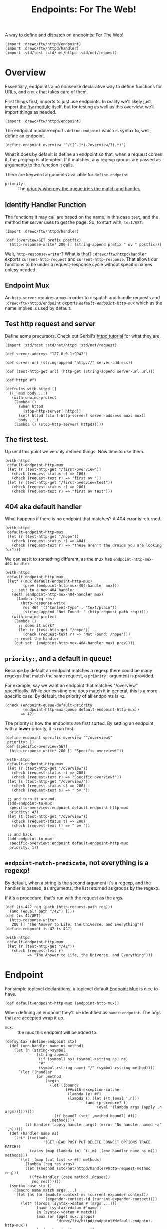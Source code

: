 #+TITLE: Endpoints: For The Web!
#+SEQ_TODO:   TODO(t) INPROGRESS(i) WAITING(w@) | DONE(d) CANCELED(c@)

A way to define and dispatch on endpoints: For The Web!

#+begin_src gerbil
  (import :drewc/ftw/httpd/endpoint) 
  (import :drewc/ftw/httpd/handler) 
  (import :std/test :std/net/httpd :std/net/request)
#+end_src

* Overview 

Essentially, endpoints a no nonsense declarative way to define functions for URLs, and a
~mux~ that takes care of them.

First things first, imports to just use endpoints. In reality we'll likely just
import [[file:~/src/ftw/src/ftw.org][the ftw module]] itself, but for testing as well as this overview, we'll
import things as needed.

#+begin_src gerbil 
  (import :drewc/ftw/httpd/endpoint) 
#+end_src

The endpoint module exports ~define-endpoint~ which is syntax to, well, define
an endpoint.

#+begin_src gerbil
  (define-endpoint overview "^/([^-]*)-?overview/?(.*)")
#+end_src

What it does by default is define an endpoint so that, when a request comes it,
the pregexp is attempted. If it matches, any regexp groups are passed as
arguments to the function it calls.

There are keyword arguments available for ~define-endpoint~

   - ~priority:~ :: The [[#overview_priority][priority whereby the queue tries the match and hander.]]


** Identify Handler Function

 The functions it may call are based on the name, in this case ~test~, and the
 method the server uses to get the page. So, to start with, ~test/GET~.

 #+begin_src gerbil 
   (import :drewc/ftw/httpd/handler) 
 #+end_src

 #+begin_src gerbil  
   (def (overview/GET prefix postfix)
     (http-response-write* 200 [] (string-append prefix " ov " postfix)))
 #+end_src

 Wait, ~http-response-write*~? What is that? [[file:handler.org][~:drewc/ftw/httpd/handler~]] exports
 ~current-http-request~ and ~current-http-response~. That allows our functions to
 be under a request-response cycle without specific names unless needed.

** Endpoint Mux

 An ~http-server~ requires a ~mux~ in order to dispatch and handle requests and
 ~:drewc/ftw/httpd/endpoint~ exports [[*Endpoint][~default-endpoint-http-mux~]] which as the
 name implies is used by default.

** Test http request and server

   Define some precursors. Check out Gerbil's [[https://cons.io/tutorials/httpd.html][httpd tutorial]] for what they are.

 #+begin_src gerbil :noweb-ref test-http-request
   (import :std/test :std/net/httpd :std/net/request)

   (def server-address "127.0.0.1:9942")

   (def server-url (string-append "http://" server-address)) 

   (def (test-http-get url) (http-get (string-append server-url url))) 

   (def httpd #f) 

   (defrules with-httpd []
     ((_ mux body ...)
      (with-unwind-protect
       (lambda ()
         (when httpd 
           (stop-http-server! httpd))
         (set! httpd (start-http-server! server-address mux: mux))
         body ...)
       (lambda () (stop-http-server! httpd)))))
 #+end_src

** The first test.

   Up until this point we've only defined things. Now time to use them.

   #+begin_src gerbil :noweb-ref overview-test
     (with-httpd
      default-endpoint-http-mux
      (let (r (test-http-get "/first-overview"))
        (check (request-status r) => 200)
        (check (request-text r) => "first ov "))
      (let (r (test-http-get "/first-overview/test"))
        (check (request-status r) => 200)
        (check (request-text r) => "first ov test")))
   #+end_src

** 404 aka default handler 

   What happens if there is no endpoint that matches? A 404 error is returned.

   #+begin_src gerbil :noweb-ref overview-test
     (with-httpd
      default-endpoint-http-mux
      (let (r (test-http-get "/nope"))
        (check (request-status r) => 404)
        (check (request-text r) => "these aren't the droids you are looking for")))
   #+end_src

   We can set it to something different, as the mux has ~endpoint-http-mux-404-handler~  

#+begin_src gerbil
  (with-httpd
   default-endpoint-http-mux
   (let* ((mux default-endpoint-http-mux)
          (prev (endpoint-http-mux-404-handler mux)))
     ;; set! to a new 404 handler
     (set! (endpoint-http-mux-404-handler mux)
       (lambda (req res)
         (http-response-write
          res 404 '(("Content-Type" . "text/plain"))
          (string-append "Not Found: " (http-request-path req)))))
     (with-unwind-protect
      (lambda ()
        ;; does it work? 
        (let (r (test-http-get "/nope"))
          (check (request-text r) => "Not Found: /nope")))
      ;; reset the handler
      (cut set! (endpoint-http-mux-404-handler mux) prev))))
#+end_src

** ~priority:~, and a default in queue! 
   :PROPERTIES:
   :CUSTOM_ID: overview_priority
   :END:

   Because by default an endpoint matches a regexp there could be many regexps
   that match the same request, a ~priority:~ argument is provided.

   For example, say we want an endpoint that matches "/overview" specifically.
   While our existing one does match it in general, this is a more specific
   case. By default, the priority of all endpoints is ~42~.

   #+begin_src gerbil 
     (check (endpoint-queue-default-priority
             (endpoint-http-mux-queue default-endpoint-http-mux))
            => 42)
   #+end_src

   The priority is how the endpoints are first sorted. By setting an endpoint
   with a *lower* priority, it is run first.

#+begin_src gerbil
  (define-endpoint specific-overview "^/overview$"
   priority: 1)
  (def (specific-overview/GET) 
    (http-response-write* 200 [] "Specific overview!"))
#+end_src

#+begin_src gerbil
  (with-httpd
   default-endpoint-http-mux
   (let (r (test-http-get "/overview"))
     (check (request-status r) => 200)
     (check (request-text r) => "Specific overview!"))
   (let (s (test-http-get "/overview/"))
     (check (request-status s) => 200)
     (check (request-text s) => " ov "))

   ;; and turn it around.
   (add-endpoint-to-mux!
    specific-overview::endpoint default-endpoint-http-mux
    priority: 43)
   (let (t (test-http-get "/overview"))
     (check (request-status t) => 200)
     (check (request-text t) => " ov "))

   ;; and back
   (add-endpoint-to-mux!
    specific-overview::endpoint default-endpoint-http-mux
    priority: 1))
#+end_src

** ~endpoint-match-predicate~, not everything is a regexp!

   By default, when a string is the second argument it's a regexp, and the
   handler is passed, as arguments, the list returned as groups by the regexp.

   If it's a procedure, that's run with the request as the args.

   #+begin_src gerbil
     (def (is-42? req (path (http-request-path req)))
       (and (equal? path "/42") []))
     (def (is-42/GET)
       (http-response-write*
        200 [] "The Answer to Life, the Universe, and Everything"))
     (define-endpoint is-42 is-42?)
   #+end_src

   #+begin_src gerbil
     (with-httpd
      default-endpoint-http-mux
      (let (r (test-http-get "/42"))
        (check (request-text r)
               => "The Answer to Life, the Universe, and Everything")))
   #+end_src
   
   
* Endpoint
  :PROPERTIES:
  :header-args: :noweb-ref endpoints-code
  :END:

For simple toplevel declarations, a toplevel default [[#endpoint_mux][Endpoint Mux]] is nice to have.

#+begin_src gerbil
  (def default-endpoint-http-mux (endpoint-http-mux))
#+end_src

When defining an endpoint they'll be identified as ~name::endpoint~. The args
that are accepted wrap it up.

  - ~mux:~ :: the mux this endpoint will be added to.  

#+begin_src gerbil 
(defsyntax (define-endpoint stx)
  (def (one-handler name ns method)
    (let (n (string->symbol
              (string-append
               (if (symbol? ns) (symbol->string ns) ns)
               "#"
               (symbol->string name) "/" (symbol->string method))))
      `(let ((handler
              (or ,method
                  (begin
                    (let ((bound?
                           (##with-exception-catcher
                            (lambda (e) #f)
                            (lambda () (let ((t (eval ',n)))
                                    (and (procedure? t)
                                         (eval '(lambda args (apply ,n args)))))))))
                      (if bound? (set! ,method bound?) #f))
                    ,method))))
         (if handler (apply handler args) (error "No handler named ~a" ',n)))))
  (def (handler name ns)
    (let* ((methods
                 '(GET HEAD POST PUT DELETE CONNECT OPTIONS TRACE PATCH))
           (cases (map (lambda (m) `((,m) ,(one-handler name ns m))) methods)))
      `(let ,(map (cut list <> #f) methods)
         (lambda (req res args)
         (let ((method (std/net/httpd/handler#http-request-method req)))
           ((ftw-handler (case method ,@cases))
            req res))))))
  (syntax-case stx ()
    ((macro name match args ...)
     (let (ns (or (module-context-ns (current-expander-context))
                  (expander-context-id (current-expander-context))))
       (let* ((props (syntax->datum #'(args ...)))
              (name (syntax->datum #'name))
              (m (syntax->datum #'match))
              (mux (or (pget mux: props)
                       'drewc/ftw/httpd/endpoint#default-endpoint-http-mux))
              (p (pget priority: props))
              (h (pget handler: props))
              (endpoint
               `(drewc/ftw/httpd/endpoint/struct#make-endpoint
                 ',name ,m
                 ,@(if h [handler: h]
                         [handler: (handler name ns)])))
                (defname (string->symbol
                          (string-append (symbol->string name) "::endpoint")))
                (form
                 `(begin (def ,defname ,endpoint)
                         (drewc/ftw/httpd/endpoint/mux#add-endpoint-to-mux!
                          ,defname ,mux ,@(if p [priority: p] []))
                         ,defname)))
           (datum->syntax #'macro form))))))
#+end_src




#+begin_src gerbil :noweb-ref test-endpoint
  (import :std/format)
  (define-endpoint foo "/foo(.*)")

  (def (foo/GET text)
    (http-response-write*
     400 [] (format "EP1!!:~a" text)))

  (define-endpoint epmux1  "/ep1(.*)")
  (def epmux1/GET foo/GET)

  (define-endpoint default-ep1 "(.*)"
      handler: (lambda (req res args)
                 (http-response-write
                  res 404 '(("Content-Type" . "text/plain"))
                  (format "Default Not Found: ~a" (car args))))
     priority: +inf.0)


  (with-httpd default-endpoint-http-mux
    (let ((r1 (test-http-get "/ep1"))
          (r2 (test-http-get "/foofoo"))
          (r3 (test-http-get "/nope"))
          (r4 (test-http-get "/foo")))
      (check (request-text r1) => "EP1!!:")
      (check (request-text r2) => "EP1!!:foo")
      (check (request-status r3) => 404)
      (check (request-text r4) => (request-text r1))))
#+end_src


#+begin_src gerbil  :tangle "endpoint.ss" :noweb yes :noweb-ref endpoint.ss
  (import :drewc/ftw/httpd/endpoint/struct
          :drewc/ftw/httpd/endpoint/queue
          :drewc/ftw/httpd/endpoint/mux
          (for-syntax ./handler)
          (for-syntax  :drewc/ftw/httpd/endpoint/struct)
           (for-syntax :gerbil/expander) :std/format)
  (export #t
   (import: :drewc/ftw/httpd/endpoint/queue)
   (import: :drewc/ftw/httpd/endpoint/struct)
   (import: :drewc/ftw/httpd/endpoint/mux))

   <<endpoints-code>>

#+end_src


* DONE Endpoint Mux
  CLOSED: [2020-01-12 Sun 13:06]
  :PROPERTIES:
  :header-args: :noweb-ref endpointmux
  :CUSTOM_ID: endpoint_mux
  :END:

To multiplex across an [[#struct_endpoint][Endpoint]] [[#endpoint_queue][Queue]] is very simple. The
~endpoint-queue-dispatch-function~ is provided by the queue. The queue sorting
is taken care of by the mux handler.


#+begin_src gerbil :tangle "endpoint/mux.ss"
  (import :drewc/ftw/httpd/endpoint/queue :std/net/httpd/mux :std/net/httpd
              :gerbil/gambit/exceptions :std/logger :std/format)
  (export #t) 
  (defstruct endpoint-http-mux
    (queue sort-every reset-every handler error-handler 404-handler)
    constructor: :init!)

 (def (log-error what exn)
   (let (outp (open-output-string))
     (fprintf outp "~a: " what)
     (display-exception exn outp)
     (errorf (get-output-string outp))))

  (def (default-endpoint-error-handler err req res)
    (log-error
     (string-append "Endpoint Handler Error for" (http-request-path req)) err)
    (http-response-write
     res 500 '(("Content-Type" . "text/plain")) "Endpoint Handler Error"))

  (def (default-endpoint-404-handler req res)
    (http-response-write
     res 404 '(("Content-Type" . "text/plain"))
     "these aren't the droids you are looking for"))

  (def (endpoint-http-mux-dispatch-function
        mux
        (q (endpoint-http-mux-queue mux))
        (sort-every (endpoint-http-mux-sort-every mux))
        (reset-every (endpoint-http-mux-reset-every mux)))
    (let ((sc 0) (rc 0))
      (lambda (req res)
        (with-catch
         (lambda (e) (begin0 #t ((endpoint-http-mux-error-handler mux) e req res)))
         (lambda ()
           (if (not ((endpoint-queue-dispatch-function q) req res))
             (begin0 #t ((endpoint-http-mux-404-handler mux) req res))
             (begin0 #t
               (when (= sort-every sc)
                 (sort-endpoint-queue! q) (set! sc 0))
               (set! sc (1+ sc))
               (when (= reset-every rc)
                 (reset-endpoint-queue-hit-counter! q) (set! rc 0))
               (set! rc (1+ rc)))))))))

  (defmethod {:init! endpoint-http-mux}
    (lambda (self sort-every: (se 100) reset-every: (re 1000)
             queue: (q (endpoint-queue)))
      (struct-instance-init!
       self q se re
       (endpoint-http-mux-dispatch-function self q se re)
       default-endpoint-error-handler
       default-endpoint-404-handler)))

  (def (add-endpoint-to-mux! ep mux . queue-args)
    (apply add-endpoint-to-queue! ep (endpoint-http-mux-queue mux) queue-args))

  (def (remove-endpoint-from-mux! ep mux)
    (remove-endpoint-from-queue! ep (endpoint-http-mux-queue mux)))

  (defmethod {get-handler endpoint-http-mux}
    (lambda (self . _)
      (endpoint-http-mux-handler self)))

  (defmethod {put-handler! endpoint-http-mux}
    (lambda (mux host path handler)
      (error "Put handler unbound")))
#+end_src

** INPROGRESS Testing

 Toplevel.
 #+begin_src gerbil :noweb-ref test-endpointmux-toplevel
   (def epmux (endpoint '42 "/ep1(.*)"))
   (def (42/GET text)
     (http-response-write*
      400 [] (format "EP1!!:~a" text)))

 #+end_src

 #+begin_src gerbil :noweb-ref test-endpointmux
   (def emux (make-endpoint-http-mux))

   (add-endpoint-to-mux! epmux emux priority: 42)
   (def default-ep
     (endpoint
      'default "(.*)"
      handler: (lambda (req res args)
                 (http-response-write
                  res 404 '(("Content-Type" . "text/plain"))
                  (format "Default Not Found: ~a" (car args))))))



   (add-endpoint-to-mux! default-ep emux priority: +inf.0)

   (with-httpd emux
     (let ((r1 (test-http-get "/ep1"))
           (r2 (test-http-get "/ep1foo"))
           (r3 (test-http-get "/nope")))
       (check (request-text r1) => "EP1!!:")
       (check (request-text r2) => "EP1!!:foo")
       (check (request-status r3) => 404)))

 #+end_src

 
 
* INPROGRESS Endpoint Queue 
  :PROPERTIES:
  :CUSTOM_ID: endpoint_queue
  :header-args: :noweb-ref endpoint-q-code
  :END:

There's an [[#struct_endpoint][~endpoint-dispatch~]] function which returns an function that returns
true if the endpoint matches and is dispatched to a function.

Chances are there is more than one endpoint needed to resolve. Queuing them
together is a nice thing for the [[#endpoint_mux][Endpoint Mux]] to DTRT.

Finally, the order in which they are attempted matters both for performance and
the simple fact that they may be required to be attempted in order as many could
match the same request. 

That's where the ~priorities~ comes in, which is an alist of:
   
    -  ~[[priority-number . [endpoints ...]] ...]~

#+begin_src gerbil
  (defstruct endpoint-queue (hit-counter priorities default-priority) constructor: :init!)

  (defmethod {:init! endpoint-queue}
    (cut struct-instance-init! <> (make-hash-table-eq) [] 42))
#+end_src

We can find a queued endpoint. We do this first so that adding will also replace
an endpoint with the same name if found. Rarely is this needed in production,
but it helps from a development point of view.

#+begin_src gerbil
  (def (find-queued ep q)
    (let/cc yup!
      (begin0 #f
        (for ((values k v) (in-hash (endpoint-queue-hit-counter q)))
          (when (eq? (endpoint-name k)
                     (endpoint-name ep))
            (yup! k))))))
#+end_src


Strangely enough, we also need to be able to remove one before we add it. Both
removing and adding requires sorting. To sort the queue is also to construct it.

While priorities do determine the order, we've also chosen to track hits.

#+begin_src gerbil  
  (def (endpoint-queue-endpoint-hits q ep)
    (hash-ref (endpoint-queue-hit-counter q) ep 0))

  (def (increment-endpoint-hit-count! q ep)
    (hash-update!
     (endpoint-queue-hit-counter q) ep (lambda (n) (if (number? n) (1+ n) 0))))

  (def (reset-endpoint-queue-hit-counter! q)
    (set! (endpoint-queue-hit-counter q)
      (make-hash-table-eq))
    (map-endpoint-queue (lambda (n ep) (increment-endpoint-hit-count! q ep)) q))


#+end_src

Those hits and the priorities determine the order in which they are queued. 

  1) Sort the priorities alist using the key in descending order. Higher priorities come
     first.

  2) Sort the values using the hit count, again in descending order.

#+begin_src gerbil
  (def (sort-endpoint-queue! q)
    (sort! (endpoint-queue-priorities q) < car)
    (for ([_ . eps] (endpoint-queue-priorities q))
      (sort! eps > (cut endpoint-queue-endpoint-hits q <>)))
    (endpoint-queue-priorities-set!
     q
     (filter (lambda (apair) (not (null? (cdr apair)))) (endpoint-queue-priorities q))))

  (def (map-endpoint-queue fn q)
    (for ([n . eps] (endpoint-queue-priorities q))
      (for (ep eps) (fn n ep))))

  (def (endpoint-queue-endpoint-index q ep)
    (let (n 0)
      (let/cc k
        (map-endpoint-queue
         (lambda (_ ep?) (if (eq? ep? ep) (k n) (set! n (1+ n)))) q)
        (k #f))))

#+end_src

Again, this is mostly for development, but who knows! We'll remove the same name
before adding it.

#+begin_src gerbil
  (def (remove-endpoint-from-queue! e q)
    (awhen (e (find-queued e q))
      (for (pair (endpoint-queue-priorities q))
        (match pair
          ([_ . eps]
           (if (member e eps) (set! (cdr pair) (remove (cut eq? e <>) eps))))))
      (hash-remove! (endpoint-queue-hit-counter q) e)
        (sort-endpoint-queue! q)))
#+end_src
 
So now, let us queue an endpoint. We'll store them as keys in the hash table,
with the value being the number of hits. We'll use that later on to sort the
queue. 

But we also may want things to appear in a certain order regardless. This way
we can have a default that always runs at the very end, among other advantages.

We have a default ~priority:~, and another can be passed. That's what's used to
construct the alist making the queue.

#+begin_src gerbil
  (def (add-endpoint-to-queue!
        endpoint queue
        priority: (priority (endpoint-queue-default-priority queue)))
    (def exists? (find-queued endpoint queue))
    (if (not exists?)
      (let (qlist (assoc priority (endpoint-queue-priorities queue)))
        (if qlist (set! (cdr qlist) (cons endpoint (cdr qlist)))
            (let (q (endpoint-queue-priorities queue))
              (set! (endpoint-queue-priorities queue)
                [[priority endpoint] . q])))
        (increment-endpoint-hit-count! queue endpoint)
        (sort-endpoint-queue! queue))
      (begin (remove-endpoint-from-queue! endpoint queue)
             (add-endpoint-to-queue! endpoint queue priority: priority))))
#+end_src

The end result is that we have an alist of endpoint structs, each endpoint has a
dispatcher function attached which returns a true value if successful.


#+begin_src gerbil 
  (def (endpoint-queue-dispatch-function queue)
    (lambda (req res)
      (def pq (endpoint-queue-priorities queue))
      (let/cc k
        (for ([_ . eps] pq)
          (for (ep eps)
            (let (this-one-dispatched?
                  ((endpoint-dispatcher ep) req res))
              (when this-one-dispatched?
                (increment-endpoint-hit-count! queue ep)
                (k #t)))))
        ;; If here, fail
        (k #f))))
#+end_src

** Testing 

#+begin_src gerbil :noweb-ref test-endpoint-queue-toplevel
  (def eq (endpoint-queue))

  (def (test-endpoint-queue-handler req res)
    (try 
     (or ((endpoint-queue-dispatch-function eq) req res)
         (default-handler req res))
     (catch (e) (http-response-write
                 res 500 '(("Content-Type" . "text/plain"))
                 (with-output-to-string (cut display-exception e))))))

  (def (testq/GET num arg)
    (http-response-write* 200 '(("Content-Type" . "text/plain"))
                          (format "num:~a ~a" num arg)))

  (def ep1 (endpoint '1 "/ep(1)(.*)"))
  (def 1/GET testq/GET)
  (def ep2 (endpoint '2 "/ep(2)(.*)"))
  (def 2/GET testq/GET)
  (def ep3 (endpoint '3 "/ep(3)(.*)"))
  (def 3/GET testq/GET)
  (def ep4 (endpoint '4 "/ep(4)(.*)"))
  (def 4/GET testq/GET)
  (def ep4-aussi (endpoint '4-aussi "/ep(4)(.*)"))
  (def 4-aussi/GET testq/GET)

  (def tctx (gx#current-expander-context))
  (def (teval form)
    (parameterize ((gx#current-expander-context tctx))
      (##eval form tctx)))
#+end_src

#+begin_src gerbil :noweb-ref test-endpoint-queue
  (with-httpd
   (make-recursive-http-mux)
   (http-register-handler httpd "" test-endpoint-queue-handler)


   ;; Make sure the hit counter works

   (let ((hits (+ 10 (random-integer 100))))
     (map (cut add-endpoint-to-queue! <> eq) [ep1 ep2 ep3 ep4])
     (add-endpoint-to-queue! ep4-aussi eq priority: 1)
     (check (endpoint-queue-endpoint-hits eq ep1) => 0)
     (for (x (in-range hits))
       (let (r (test-http-get "/ep1"))
         (check (request-text r) => "num:1 ")))

     (check (endpoint-queue-endpoint-hits eq ep1) => hits)
     (reset-endpoint-queue-hit-counter! eq))
   ;; Now, 4-aussi comes first, and it should be the only hit for /ep4

   (let ((hits (+ 10 (random-integer 100))))
     (check (endpoint-queue-endpoint-index eq ep4-aussi) => 0)
     (check (endpoint-queue-endpoint-hits eq ep4) => 0)
     (check (endpoint-queue-endpoint-hits eq ep4-aussi) => 0)
     (for (x (in-range hits))
       (test-http-get "/ep4"))
     (check (endpoint-queue-endpoint-hits eq ep4) => 0)
     (check (endpoint-queue-endpoint-hits eq ep4-aussi) => hits)
     (reset-endpoint-queue-hit-counter! eq))

  ;; ;; Finally, the actual sorting.

    (let* ((hits (+ 10 (random-integer 1000)))
           (count [[1 . 0] [2 . 0] [3 . 0] [4 . 0]])
           (ran (cut 1+ (random-integer 4)))
           (hit (lambda ((r (ran))) (test-http-get (format "/ep~a" r ))
                   (set!  (cdr (assoc r count))
                    (1+ (cdr (assoc r count)))))))
  ;;    ;; remove-aussi

     (remove-endpoint-from-queue! ep4-aussi eq)
     (for (x (in-range hits))
        (hit))
  ;;   ;;; the hitcount matches?
     (check (endpoint-queue-endpoint-hits eq ep4) => (cdr (assoc 4 count)))
  ;;   ;; Now sort
     (sort-endpoint-queue! eq)
     (sort! count > cdr)

  ;;   ;; ;; And check
     (let ((first-ep (teval (string->symbol (format "ep~a" (caar count)))))
           (last-ep (teval (string->symbol (format "ep~a" (car (last count)))))))
       (check (endpoint-queue-endpoint-index eq first-ep) => 0)
       (check (endpoint-queue-endpoint-index eq last-ep) => 3))

     (reset-endpoint-queue-hit-counter! eq)))
#+end_src


* INPROGRESS /Struct/ Endpoint 
  :PROPERTIES:
  :header-args: :noweb-ref endpoint-struct :comments noweb
  :CUSTOM_ID: struct_endpoint
  :END:

What is an endpoint? It's simply a name and predicate. When the predicate
matches, it returns the arguments passed to the handler, and says it was dispatched.

#+begin_src gerbil
  (defstruct endpoint (name match handler) constructor: :init!)

  (defmethod {:init! endpoint}
    (lambda (self name match handler: (h (endpoint-name->handler name)))
      (struct-instance-init! self name match h))
    rebind: #t)

  (def (endpoint-dispatcher endpoint)
    (let ((predicate? {endpoint-match-predicate endpoint})
          (handler (endpoint-handler endpoint)))
      (lambda (req res)
        (let (args (predicate? req))
          (and args (begin0 #t (handler req res args)))))))
#+end_src

The dispatcher is made to take a request and response, but was can test this
basic thing by itself.

#+begin_src gerbil :noweb-ref test-endpoint-struct
  (def end-dis::endpoint
    (make-endpoint 'end-dis (? (and list? identity))
                   handler: 
                   (lambda (req res args)
                     (displayln "Dis!"))))

  (let (strp (open-string ""))
    (check (parameterize ((current-output-port strp))
              ((endpoint-dispatcher end-dis::endpoint)
             
               ["request-as-list-lol"] 'response-as-sym))
           => #t)
    (check (get-output-string strp) => "Dis!\n")
    (check (parameterize ((current-output-port strp))
             ((endpoint-dispatcher end-dis::endpoint)
             
              "request-as-string" 'response-as-sym))
           => #f)
    (check (get-output-string strp) => ""))
#+end_src

** Matching a request 
   :PROPERTIES:
   :CUSTOM_ID: endpoint_match
   :END:

The entire point of endpoints is a declarative syntax which is short-winded.
Because regular expressions have groups, and that's a syntax that we all know
and love/hate, we'll use them.

#+begin_src gerbil
  (def (endpoint-pregexp-match-predicate endpoint)
    (lambda (request (path (http-request-path request)))
      (let ((groups (pregexp-match (endpoint-match endpoint) path)))
        (and groups (cdr groups)))))
#+end_src

Otherwise, we make an assumption that match is a predicate that takes the
request.

#+begin_src gerbil
  (defmethod {endpoint-match-predicate endpoint}
    (lambda (self (m (endpoint-match self)))
      (cond ((string? m) (endpoint-pregexp-match-predicate self))
            ((procedure? m) m)
            (#t (error "Endpoint Match is not a string or a procedure")))))
#+end_src

** Handling a matched request

If a request matches the predicate, it returns a list of arguments to be passed
to the handler. By default, a handler is a function, ~name/METHOD~.

 - GET :: The GET method requests a representation of the specified resource.
          Requests using GET should only retrieve data.
 - HEAD :: The HEAD method asks for a response identical to that of a GET
           request, but without the response body.
 - POST :: The POST method is used to submit an entity to the specified
           resource, often causing a change in state or side effects on the
           server.
 - PUT :: The PUT method replaces all current representations of the target
          resource with the request payload.
 - DELETE :: The DELETE method deletes the specified resource.
 - CONNECT :: The CONNECT method establishes a tunnel to the server identified
              by the target resource.

 - OPTIONS :: The OPTIONS method is used to describe the communication options
              for the target resource.
 - TRACE :: The TRACE method performs a message loop-back test along the path to
            the target resource.

 - PATCH :: The PATCH method is used to apply partial modifications to a
            resource.

#+begin_src gerbil
  (def (endpoint-name->handler name)
    (defsyntax (handler stx)
      (syntax-case stx  ()
        ((h meth)
         (let (M (syntax->datum #'meth))
           (datum->syntax #'h
             `(let (fn (or ,M
                           (parameterize ((gx#current-expander-context ctx))
                             (##eval
                              `(lambda (args)
                                 (apply ,(string->symbol (format "~a/~a" name ',M)) args))
                              ctx))))
                (begin0 (fn args)
                  (unless ,M (set! ,M fn)))))))
        ((h ms ...)
         (let* ((methods (syntax->datum #'(ms ...)))
                (lets (map (lambda (m) [m #f]) methods))
                (cases (map (lambda (m) [[m] `(handler ,m)]) methods)))
           (datum->syntax #'h
             `(let ,lets
                (lambda (req res args)
                  (let ((method (http-request-method req)))
                    ((ftw-handler (case method ,@cases))
                     req res)))))))))
    (let (ctx (gx#current-expander-context))
        (handler GET HEAD POST PUT DELETE CONNECT OPTIONS TRACE PATCH)))

#+end_src


** Testing 
   :PROPERTIES:
   :header-args: :noweb-ref test-endpoint-struct-toplevel
   :END:

We'll create an endpoint struct, and a ~GET~ handler for it. 

The ~match~ is a string and [[#endpoint_match][by default]] we match regexp groups. Our regexp does a
whole bunch of things just to have fun with the reasoning behind.

#+begin_src gerbil 
  (def test::endpoint (endpoint 'test "^/([^/]*)/?test/?(.*)"))
#+end_src
t
For our handler, simply format the args and return them as text

#+begin_src gerbil 
  (def (test/GET . args)
    (http-response-write* 200 '(("Content-Type" . "text/plain"))
                          (format "~a" args)))
#+end_src

The other way is to pass a function. Since we pass args to the handler, we can
then pass whatever we want.

#+begin_src gerbil
  (def (match-function? req)
    (and (string=? (http-request-path req) "/function")
         [(http-request-url req)]))

  (def match::endpoint (endpoint 'match match-function?))

  (def match/GET test/GET)
#+end_src

Now a simple handler to register with the existing mux.


#+begin_src gerbil 
  (def (test-endpoint-handler req res)
    (try 
     (or ((endpoint-dispatcher test::endpoint) req res)
         ((endpoint-dispatcher match::endpoint) req res)
         (default-handler req res))
     (catch (e) (http-response-write
                 res 500 '(("Content-Type" . "text/plain"))
                 (with-output-to-string (cut display-exception e))))))
#+end_src
Let's make sure it works! 

#+begin_src gerbil :noweb-ref test-endpoint-struct
  ;; (def httpd
  ;;   (start-http-server! server-address mux: (make-recursive-http-mux)))

  (http-register-handler httpd "" test-endpoint-handler)

  (let (req (test-http-get "/this-is-a/test"))
    (check (request-status req) => 200)
    (check (request-text req) => "(this-is-a )"))


    (let (req (test-http-get "/this-is-atest"))
      (check (request-status req) => 200)
      (check (request-text req) => "(this-is-a )"))

    (let (req (test-http-get "/this-is-a/test/request"))
      (check (request-status req) => 200)
      (check (request-text req) => "(this-is-a request)"))


    (let (req (test-http-get "/this-is-atestrequest"))
      (check (request-status req) => 200)
      (check (request-text req) => "(this-is-a request)"))

    (let (req (test-http-get "/function?bar=baz"))
      (check (request-status req) => 200)
      (check (request-text req) => "(/function?bar=baz)"))

  ;; (stop-http-server! httpd)


#+end_src

* INPROGRESS Testing 
  :PROPERTIES:
  :CUSTOM_ID: Testing
  :END:

#+begin_src gerbil :noweb yes :tangle "endpoint-test.ss" 
  (import :std/test  :std/sugar  :std/net/request :std/net/httpd 
              :drewc/ftw/httpd/handler :std/format :std/iter :std/srfi/95
              :drewc/ftw/httpd/endpoint/struct
              :drewc/ftw/httpd/endpoint/queue
              :drewc/ftw/httpd/endpoint/mux
              :gerbil/gambit/exceptions
              :gerbil/gambit/ports
              (only-in :gerbil/gambit/random random-integer))

  <<test-http-request>>

  (export endpoint-test)

  (def greeting-not-found "these aren't the droids you are looking for")

  (def (default-handler req res)
    (http-response-write
     res 404 '(("Content-Type" . "text/plain")) greeting-not-found))

  <<test-endpoint-struct-toplevel>>
  <<test-endpoint-queue-toplevel>>
  <<test-endpointmux-toplevel>>
  (def endpoint-test
    (test-suite
     "test :drewc/ftw/httpd/endpoint"


     (test-case
      "Endpoint Struct: basic dispatch"
      (with-httpd (make-recursive-http-mux)
        <<test-endpoint-struct>>))

     (test-case "Endpoint Queue"
      (with-httpd (make-recursive-http-mux)
                  <<test-endpoint-queue>>))

      (test-case "Endpoint Mux"
                 <<test-endpointmux>>)))











#+end_src



* Files 

** endpoint/struct.ss 

#+begin_src gerbil :tangle endpoint/struct.ss :noweb yes
  (import :std/net/httpd 
          :std/pregexp ;:gerbil/expander
          :std/sugar :std/format :std/srfi/95 :std/iter :std/error
         :drewc/ftw/httpd/handler)
  (export #t)

  <<endpoint-struct>>
#+end_src

** endpoint/queue.ss

#+begin_src gerbil :tangle "endpoint/queue.ss" :noweb yes
  ;;; (c) drewc <me@drewc.ca>

  (import :std/srfi/1 :std/srfi/95 :std/iter :drewc/ftw/httpd/endpoint/struct :std/sugar)
  (export #t)

  <<endpoint-q-code-tangled>>

#+end_src

#+begin_src gerbil  :noweb yes :noweb-ref endpoint-q-code-tangled
  <<endpoint-q-code>>
#+end_src

* HACKING 
#+begin_src gerbil
  (import :drewc/ftw/httpd/endpoint/mux)

#+end_src
